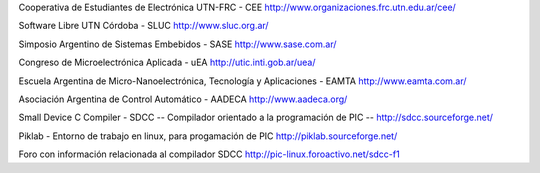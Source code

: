 Cooperativa de Estudiantes de Electrónica UTN-FRC - CEE
http://www.organizaciones.frc.utn.edu.ar/cee/

Software Libre UTN Córdoba - SLUC
http://www.sluc.org.ar/

Simposio Argentino de Sistemas Embebidos - SASE
http://www.sase.com.ar/

Congreso de Microelectrónica Aplicada - uEA
http://utic.inti.gob.ar/uea/

Escuela Argentina de Micro-Nanoelectrónica, Tecnología y Aplicaciones - EAMTA
http://www.eamta.com.ar/

Asociación Argentina de Control Automático - AADECA
http://www.aadeca.org/

Small Device C Compiler - SDCC -- Compilador orientado a la programación de PIC --
http://sdcc.sourceforge.net/

Piklab - Entorno de trabajo en linux, para progamación de PIC
http://piklab.sourceforge.net/

Foro con información relacionada al compilador SDCC
http://pic-linux.foroactivo.net/sdcc-f1

